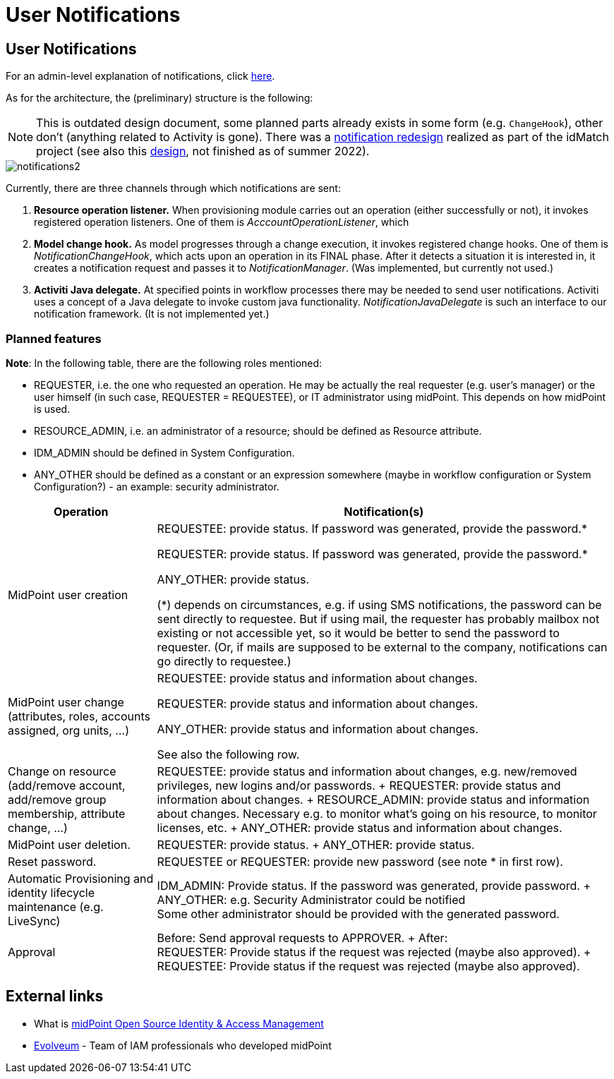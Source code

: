 = User Notifications
:page-wiki-name: User Notifications
:page-wiki-id: 6881580
:page-wiki-metadata-create-user: mederly
:page-wiki-metadata-create-date: 2013-01-10T05:11:41.471+01:00
:page-wiki-metadata-modify-user: peterkortvel@gmail.com
:page-wiki-metadata-modify-date: 2016-02-20T15:49:24.067+01:00

== User Notifications

For an admin-level explanation of notifications, click xref:/midpoint/reference/misc/notifications/[here].

As for the architecture, the (preliminary) structure is the following:

[NOTE]
This is outdated design document, some planned parts already exists in some form (e.g. `ChangeHook`), other don't (anything related to Activity is gone).
There was a xref:/midpoint/projects/idmatch/notification-redesign/[notification redesign]
realized as part of the idMatch project (see also this xref:/midpoint/projects/idmatch/notification-hypo-design/[design],
not finished as of summer 2022).

// TODO: update!!!!!!!!!!!!

image::notifications2.png[]

Currently, there are three channels through which notifications are sent:

. *Resource operation listener.* When provisioning module carries out an operation (either successfully or not), it invokes registered operation listeners.
One of them is _AcccountOperationListener_, which

. *Model change hook.* As model progresses through a change execution, it invokes registered change hooks.
One of them is _NotificationChangeHook_, which acts upon an operation in its FINAL phase.
After it detects a situation it is interested in, it creates a notification request and passes it to _NotificationManager_. (Was implemented, but currently not used.)

. *Activiti Java delegate.* At specified points in workflow processes there may be needed to send user notifications.
Activiti uses a concept of a Java delegate to invoke custom java functionality.
_NotificationJavaDelegate_ is such an interface to our notification framework.
(It is not implemented yet.)


=== Planned features

*Note*: In the following table, there are the following roles mentioned:

* REQUESTER, i.e. the one who requested an operation.
He may be actually the real requester (e.g. user's manager) or the user himself (in such case, REQUESTER = REQUESTEE), or IT administrator using midPoint.
This depends on how midPoint is used.

* RESOURCE_ADMIN, i.e. an administrator of a resource; should be defined as Resource attribute.

* IDM_ADMIN should be defined in System Configuration.

* ANY_OTHER should be defined as a constant or an expression somewhere (maybe in workflow configuration or System Configuration?) - an example: security administrator.

[%autowidth]
|===
| Operation | Notification(s)

| MidPoint user creation
| REQUESTEE: provide status.
If password was generated, provide the password.*

REQUESTER: provide status.
If password was generated, provide the password.*

ANY_OTHER: provide status.

(*) depends on circumstances, e.g. if using SMS notifications, the password can be sent directly to requestee.
But if using mail, the requester has probably mailbox not existing or not accessible yet, so it would be better to send the password to requester.
(Or, if mails are supposed to be external to the company, notifications can go directly to requestee.)

| MidPoint user change (attributes, roles, accounts assigned, org units, ...)
| REQUESTEE: provide status and information about changes.

REQUESTER: provide status and information about changes.

ANY_OTHER: provide status and information about changes.

See also the following row.


| Change on resource (add/remove account, add/remove group membership, attribute change, ...)
| REQUESTEE: provide status and information about changes, e.g. new/removed privileges, new logins and/or passwords.
+
REQUESTER: provide status and information about changes.
+
RESOURCE_ADMIN: provide status and information about changes.
Necessary e.g. to monitor what's going on his resource, to monitor licenses, etc.
+
ANY_OTHER: provide status and information about changes.


| MidPoint user deletion.
| REQUESTER: provide status.
+
ANY_OTHER: provide status.


| Reset password.
| REQUESTEE or REQUESTER: provide new password (see note * in first row).


| Automatic Provisioning and identity lifecycle maintenance (e.g. LiveSync)
| IDM_ADMIN: Provide status.
If the password was generated, provide password.
+
ANY_OTHER: e.g. Security Administrator could be notified  +
Some other administrator should be provided with the generated password.


| Approval
| Before: Send approval requests to APPROVER.
+
After:  +
REQUESTER: Provide status if the request was rejected (maybe also approved).
+
REQUESTEE: Provide status if the request was rejected (maybe also approved).

|===

== External links

* What is link:https://evolveum.com/midpoint/[midPoint Open Source Identity & Access Management]

* link:https://evolveum.com/[Evolveum] - Team of IAM professionals who developed midPoint
